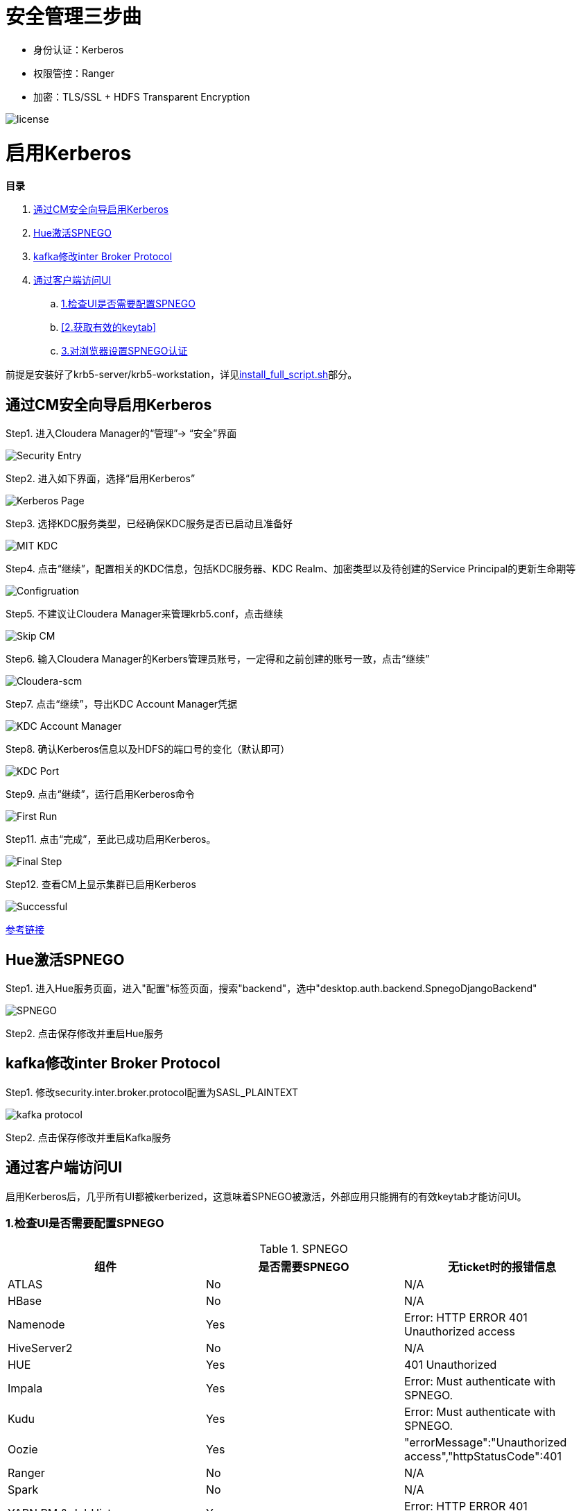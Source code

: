 = 安全管理三步曲

- 身份认证：Kerberos

- 权限管控：Ranger

- 加密：TLS/SSL + HDFS Transparent Encryption


image::pictures/SEC001.png[license]


= 启用Kerberos


**目录**

. <<通过CM安全向导启用Kerberos>> +
. <<Hue激活SPNEGO>> +
. <<kafka修改inter Broker Protocol>> +
. <<通过客户端访问UI>> +
.. <<1.检查UI是否需要配置SPNEGO>> +
.. <<2.获取有效的keytab>> +
.. <<3.对浏览器设置SPNEGO认证>>

前提是安装好了krb5-server/krb5-workstation，详见link:install_full_script.sh[install_full_script.sh]部分。

== 通过CM安全向导启用Kerberos
Step1.  进入Cloudera Manager的“管理”-> “安全”界面

image::pictures/SEC002.jpg[Security Entry]

Step2.  进入如下界面，选择“启用Kerberos”

image::pictures/SEC003.jpg[Kerberos Page]

Step3.  选择KDC服务类型，已经确保KDC服务是否已启动且准备好

image::pictures/SEC004.jpg[MIT KDC]

Step4.  点击“继续”，配置相关的KDC信息，包括KDC服务器、KDC Realm、加密类型以及待创建的Service Principal的更新生命期等

image::pictures/SEC005.jpg[Configruation]

Step5.  不建议让Cloudera Manager来管理krb5.conf，点击继续

image::pictures/SEC006.jpg[Skip CM]

Step6.  输入Cloudera Manager的Kerbers管理员账号，一定得和之前创建的账号一致，点击“继续”

image::pictures/SEC007.jpg[Cloudera-scm]

Step7.  点击“继续”，导出KDC Account Manager凭据

image::pictures/SEC008.jpg[KDC Account Manager]

Step8.  确认Kerberos信息以及HDFS的端口号的变化（默认即可）

image::pictures/SEC009.jpg[KDC Port]

Step9.  点击“继续”，运行启用Kerberos命令

image::pictures/SEC010.jpg[First Run]

Step11.  点击“完成”，至此已成功启用Kerberos。

image::pictures/SEC011.jpg[Final Step]

Step12.  查看CM上显示集群已启用Kerberos

image::pictures/SEC012.jpg[Successful]

https://docs.cloudera.com/cloudera-manager/7.1.1/security-kerberos-authentication/topics/cm-security-kerberos-enabling-intro.html[参考链接] 

== Hue激活SPNEGO

Step1.  进入Hue服务页面，进入"配置"标签页面，搜索"backend"，选中"desktop.auth.backend.SpnegoDjangoBackend"

image::pictures/SEC013.jpg[SPNEGO]

Step2.  点击保存修改并重启Hue服务

== kafka修改inter Broker Protocol

Step1.  修改security.inter.broker.protocol配置为SASL_PLAINTEXT

image::pictures/SEC015.jpg[kafka protocol]

Step2.  点击保存修改并重启Kafka服务


== 通过客户端访问UI

启用Kerberos后，几乎所有UI都被kerberized，这意味着SPNEGO被激活，外部应用只能拥有的有效keytab才能访问UI。

=== 1.检查UI是否需要配置SPNEGO

.SPNEGO

|===
|组件 | 是否需要SPNEGO|无ticket时的报错信息

|ATLAS
|No
|N/A

|HBase
|No
|N/A

|Namenode
|Yes
|Error: HTTP ERROR 401 Unauthorized access

|HiveServer2
|No
|N/A

|HUE
|Yes
|401 Unauthorized

|Impala
|Yes
|Error: Must authenticate with SPNEGO.

|Kudu
|Yes
|Error: Must authenticate with SPNEGO.

|Oozie
|Yes
|"errorMessage":"Unauthorized access","httpStatusCode":401

|Ranger
|No
|N/A

|Spark
|No
|N/A

|YARN RM & JobHistory
|Yes
|Error: HTTP ERROR 401 Unauthorized access

|DAS
|Yes
|Error: HTTP ERROR 401 Unauthorized access

|Solr
|Yes
|Error: HTTP ERROR 401 WWW-Authenticate: Negotiate
|===

=== 2.获取有效的keytab

从集群中下载__krb5.conf__和__etl_user.keytab__。

一旦在本地计算机上安装了Kerberos，就能使用以下方法进行身份验证：
....
     kinit -kt tools/etl_user.keytab etl_user/ccycloud-1.feng.root.hwx.site@FENG.COM
....
    
=== 3.对浏览器设置SPNEGO认证

以Firefox为例：

Step1.  切入about:config页面，在搜索栏输入network.negotiate-auth.trusted-uris，然后填写主机通用后缀.feng.root.hwx.site 

image::pictures/SEC014.jpg[Firefox setting for SPNEGO]

Step2.  重启Firfox
